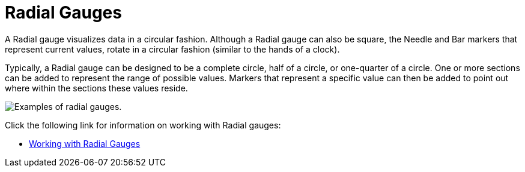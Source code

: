 ﻿////

|metadata|
{
    "name": "wingauge-radial-gauges",
    "controlName": ["WinGauge"],
    "tags": ["Charting","Getting Started"],
    "guid": "{807FBBBD-7626-4C56-A911-AD0409A4B676}",  
    "buildFlags": [],
    "createdOn": "0001-01-01T00:00:00Z"
}
|metadata|
////

= Radial Gauges

A Radial gauge visualizes data in a circular fashion. Although a Radial gauge can also be square, the Needle and Bar markers that represent current values, rotate in a circular fashion (similar to the hands of a clock).

Typically, a Radial gauge can be designed to be a complete circle, half of a circle, or one-quarter of a circle. One or more sections can be added to represent the range of possible values. Markers that represent a specific value can then be added to point out where within the sections these values reside.

image::Images/Gauge_About_Radial_Gauges_01.png[Examples of radial gauges.]

Click the following link for information on working with Radial gauges:

* link:wingauge-working-with-radial-gauges.html[Working with Radial Gauges]